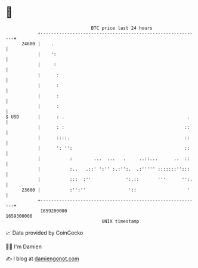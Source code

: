 * 👋

#+begin_example
                                   BTC price last 24 hours                    
               +------------------------------------------------------------+ 
         24600 |    .                                                       | 
               |    ':                                                      | 
               |     :                                                      | 
               |      :                                                     | 
               |      :                                                     | 
               |      :                                                     | 
               |      :                                                     | 
   $ USD       |      : .                                              .    | 
               |      : :                                             ::    | 
               |      ::::.                                           ::    | 
               |      ': '':                                          ::    | 
               |           :        ...  ...   .     ..::...      ..  ::    | 
               |           :..   .::' ':'' :.:'':.  .:''''' :::::::'':::    | 
               |           :::  :''             ':.::       '''      '':.   | 
         23600 |           :'':''                '::                   '    | 
               +------------------------------------------------------------+ 
                1659200000                                        1659300000  
                                       UNIX timestamp                         
#+end_example
📈 Data provided by CoinGecko

🧑‍💻 I'm Damien

✍️ I blog at [[https://www.damiengonot.com][damiengonot.com]]
